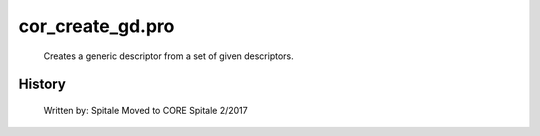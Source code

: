 cor\_create\_gd.pro
===================================================================================================









	Creates a generic descriptor from a set of given descriptors.




















History
-------

 	Written by:	Spitale
	Moved to CORE	Spitale		2/2017















